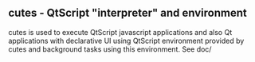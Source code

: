 ** cutes - QtScript "interpreter" and environment

cutes is used to execute QtScript javascript applications and also Qt
applications with declarative UI using QtScript environment provided
by cutes and background tasks using this environment. See doc/
